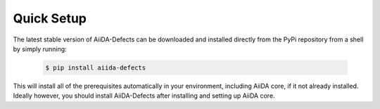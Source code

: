.. _quick_setup:

Quick Setup 
=============
The latest stable version of AiiDA-Defects can be downloaded and installed 
directly from the PyPi repository from a shell by simply running:

    .. code-block:: bash

        $ pip install aiida-defects

This will install all of the prerequisites automatically in your environment, 
including AiiDA core, if it not already installed. 
Ideally however, you should install AiiDA-Defects after installing and setting 
up AiiDA core.
